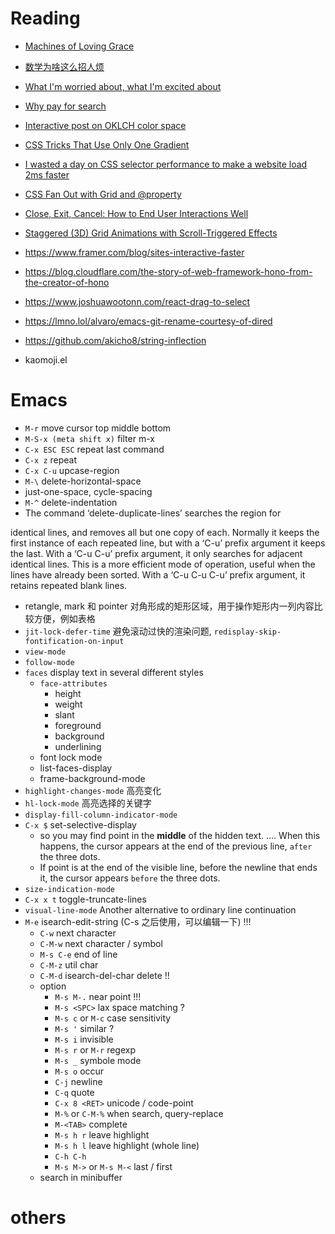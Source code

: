 * Reading
- [[https://darioamodei.com/machines-of-loving-grace][Machines of Loving Grace]]
- [[https://www.bilibili.com/video/BV1bm2mYuEMc/][数学为啥这么招人烦]]
- [[https://www.ted.com/talks/bill_joy_what_i_m_worried_about_what_i_m_excited_about?subtitle=en][What I'm worried about, what I'm excited about]]
- [[https://help.kagi.com/kagi/why-kagi/why-pay-for-search.html][Why pay for search]]
- [[https://abhisaha.com/blog/interactive-post-oklch-color-space/][Interactive post on OKLCH color space]]
- [[https://css-tricks.com/css-tricks-that-use-only-one-gradient/][CSS Tricks That Use Only One Gradient]]
- [[https://www.trysmudford.com/blog/i-spent-a-day-making-the-website-go-2ms-faster/][I wasted a day on CSS selector performance to make a website load 2ms faster]]
- [[https://frontendmasters.com/blog/css-fan-out-with-grid-and-property/][CSS Fan Out with Grid and @property]]
- [[https://css-tricks.com/close-exit-cancel-how-to-end-user-interactions-well/][Close, Exit, Cancel: How to End User Interactions Well]]
- [[https://tympanus.net/codrops/2024/10/16/staggered-3d-grid-animations-with-scroll-triggered-effects/][Staggered (3D) Grid Animations with Scroll-Triggered Effects]]
- https://www.framer.com/blog/sites-interactive-faster
- https://blog.cloudflare.com/the-story-of-web-framework-hono-from-the-creator-of-hono
- https://www.joshuawootonn.com/react-drag-to-select

- https://lmno.lol/alvaro/emacs-git-rename-courtesy-of-dired
- https://github.com/akicho8/string-inflection
- kaomoji.el

* Emacs

- =M-r= move cursor top middle bottom
- =M-S-x (meta shift x)= filter m-x
- =C-x ESC ESC= repeat last command
- =C-x z= repeat
- =C-x C-u= upcase-region
- =M-\= delete-horizontal-space
- just-one-space, cycle-spacing
- =M-^= delete-indentation
- The command ‘delete-duplicate-lines’ searches the region for
identical lines, and removes all but one copy of each.  Normally it
keeps the first instance of each repeated line, but with a ‘C-u’ prefix
argument it keeps the last.  With a ‘C-u C-u’ prefix argument, it only
searches for adjacent identical lines.  This is a more efficient mode of
operation, useful when the lines have already been sorted.  With a ‘C-u
C-u C-u’ prefix argument, it retains repeated blank lines.
- retangle, mark 和 pointer 对角形成的矩形区域，用于操作矩形内一列内容比较方便，例如表格
- =jit-lock-defer-time= 避免滚动过快的渲染问题, =redisplay-skip-fontification-on-input=
- =view-mode=
- =follow-mode=
- =faces= display text in several different styles
  + =face-attributes=
    * height
    * weight
    * slant
    * foreground
    * background
    * underlining
  + font lock mode
  + list-faces-display
  + frame-background-mode
- =highlight-changes-mode= 高亮变化
- =hl-lock-mode= 高亮选择的关键字
- =display-fill-column-indicator-mode=
- =C-x $= set-selective-display
  + so you may find point in the *middle* of the hidden text.  .... When this happens, the cursor appears at the end of the previous line, ~after~ the three dots.
  + If point is at the end of the visible line, before the newline that ends it, the cursor appears ~before~ the three dots.
- =size-indication-mode=
- =C-x x t= toggle-truncate-lines
- =visual-line-mode= Another alternative to ordinary line continuation
- =M-e= isearch-edit-string (C-s 之后使用，可以编辑一下) !!!
  + =C-w= next character
  + =C-M-w= next character / symbol
  + =M-s C-e= end of line
  + =C-M-z= util char
  + =C-M-d= isearch-del-char delete !!
  + option
    * =M-s M-.= near point !!!
    * =M-s <SPC>= lax space matching ?
    * =M-s c=  or =M-c= case sensitivity
    * =M-s '= similar ?
    * =M-s i= invisible
    * =M-s r= or =M-r= regexp
    * =M-s _= symbole mode
    * =M-s o= occur
    * =C-j= newline
    * =C-q= quote
    * =C-x 8 <RET>= unicode / code-point
    * =M-%= or =C-M-%= when search, query-replace
    * =M-<TAB>= complete
    * =M-s h r= leave highlight
    * =M-s h l= leave highlight (whole line)
    * =C-h C-h=
    * =M-s M->= or =M-s M-<= last / first
  + search in minibuffer


* others
